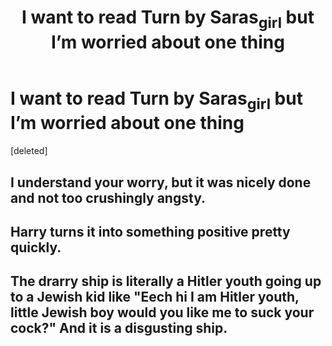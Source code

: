 #+TITLE: I want to read Turn by Saras_girl but I’m worried about one thing

* I want to read Turn by Saras_girl but I’m worried about one thing
:PROPERTIES:
:Score: 1
:DateUnix: 1620692566.0
:DateShort: 2021-May-11
:FlairText: Misc
:END:
[deleted]


** I understand your worry, but it was nicely done and not too crushingly angsty.
:PROPERTIES:
:Author: manatee-vs-walrus
:Score: 1
:DateUnix: 1620702137.0
:DateShort: 2021-May-11
:END:


** Harry turns it into something positive pretty quickly.
:PROPERTIES:
:Author: BridgetCarle
:Score: 1
:DateUnix: 1620710669.0
:DateShort: 2021-May-11
:END:


** The drarry ship is literally a Hitler youth going up to a Jewish kid like "Eech hi I am Hitler youth, little Jewish boy would you like me to suck your cock?" And it is a disgusting ship.
:PROPERTIES:
:Author: mr_Meaty68
:Score: 1
:DateUnix: 1620759278.0
:DateShort: 2021-May-11
:END:
